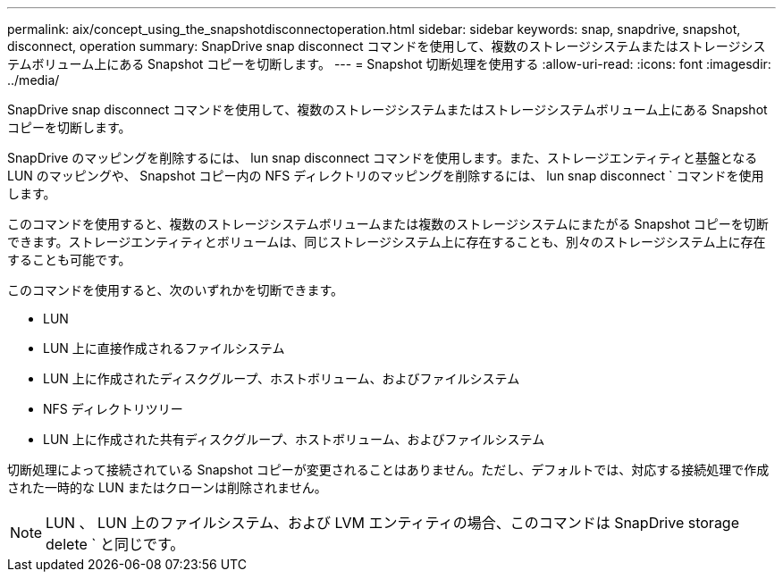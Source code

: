 ---
permalink: aix/concept_using_the_snapshotdisconnectoperation.html 
sidebar: sidebar 
keywords: snap, snapdrive, snapshot, disconnect, operation 
summary: SnapDrive snap disconnect コマンドを使用して、複数のストレージシステムまたはストレージシステムボリューム上にある Snapshot コピーを切断します。 
---
= Snapshot 切断処理を使用する
:allow-uri-read: 
:icons: font
:imagesdir: ../media/


[role="lead"]
SnapDrive snap disconnect コマンドを使用して、複数のストレージシステムまたはストレージシステムボリューム上にある Snapshot コピーを切断します。

SnapDrive のマッピングを削除するには、 lun snap disconnect コマンドを使用します。また、ストレージエンティティと基盤となる LUN のマッピングや、 Snapshot コピー内の NFS ディレクトリのマッピングを削除するには、 lun snap disconnect ` コマンドを使用します。

このコマンドを使用すると、複数のストレージシステムボリュームまたは複数のストレージシステムにまたがる Snapshot コピーを切断できます。ストレージエンティティとボリュームは、同じストレージシステム上に存在することも、別々のストレージシステム上に存在することも可能です。

このコマンドを使用すると、次のいずれかを切断できます。

* LUN
* LUN 上に直接作成されるファイルシステム
* LUN 上に作成されたディスクグループ、ホストボリューム、およびファイルシステム
* NFS ディレクトリツリー
* LUN 上に作成された共有ディスクグループ、ホストボリューム、およびファイルシステム


切断処理によって接続されている Snapshot コピーが変更されることはありません。ただし、デフォルトでは、対応する接続処理で作成された一時的な LUN またはクローンは削除されません。


NOTE: LUN 、 LUN 上のファイルシステム、および LVM エンティティの場合、このコマンドは SnapDrive storage delete ` と同じです。
